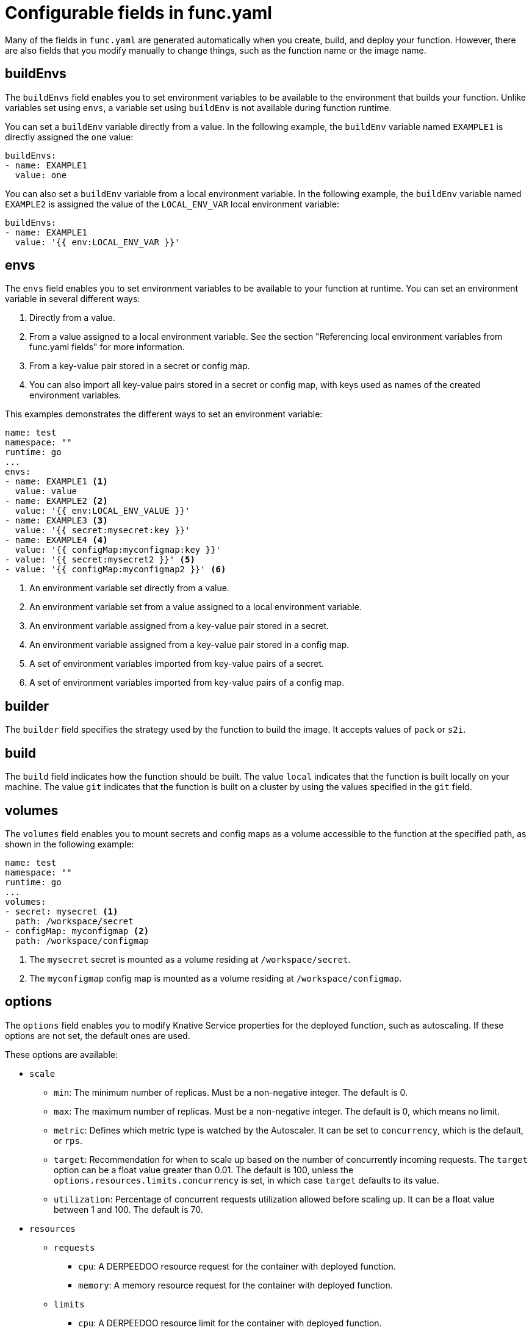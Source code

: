 // Module included in the following assemblies:
//
// * serverless/functions/serverless-functions-yaml.adoc

:_mod-docs-content-type: REFERENCE
[id="serverless-functions-func-yaml_{context}"]
= Configurable fields in func.yaml

Many of the fields in `func.yaml` are generated automatically when you create, build, and deploy your function. However, there are also fields that you modify manually to change things, such as the function name or the image name.

[id="serverless-functions-func-yaml-buildenvs_{context}"]
== buildEnvs

The `buildEnvs` field enables you to set environment variables to be available to the environment that builds your function. Unlike variables set using `envs`, a variable set using `buildEnv` is not available during function runtime.

You can set a `buildEnv` variable directly from a value. In the following example, the `buildEnv` variable named `EXAMPLE1` is directly assigned the `one` value:

[source,yaml]
----
buildEnvs:
- name: EXAMPLE1
  value: one
----

You can also set a `buildEnv` variable from a local environment variable. In the following example, the `buildEnv` variable named `EXAMPLE2` is assigned the value of the `LOCAL_ENV_VAR` local environment variable:

[source,yaml]
----
buildEnvs:
- name: EXAMPLE1
  value: '{{ env:LOCAL_ENV_VAR }}'
----

[id="serverless-functions-func-yaml-envs_{context}"]
== envs

The `envs` field enables you to set environment variables to be available to your function at runtime. You can set an environment variable in several different ways:

. Directly from a value.
. From a value assigned to a local environment variable. See the section "Referencing local environment variables from func.yaml fields" for more information.
. From a key-value pair stored in a secret or config map.
. You can also import all key-value pairs stored in a secret or config map, with keys used as names of the created environment variables.

This examples demonstrates the different ways to set an environment variable:

[source,yaml]
----
name: test
namespace: ""
runtime: go
...
envs:
- name: EXAMPLE1 <1>
  value: value
- name: EXAMPLE2 <2>
  value: '{{ env:LOCAL_ENV_VALUE }}'
- name: EXAMPLE3 <3>
  value: '{{ secret:mysecret:key }}'
- name: EXAMPLE4 <4>
  value: '{{ configMap:myconfigmap:key }}'
- value: '{{ secret:mysecret2 }}' <5>
- value: '{{ configMap:myconfigmap2 }}' <6>
----
<1> An environment variable set directly from a value.
<2> An environment variable set from a value assigned to a local environment variable.
<3> An environment variable assigned from a key-value pair stored in a secret.
<4> An environment variable assigned from a key-value pair stored in a config map.
<5> A set of environment variables imported from key-value pairs of a secret.
<6> A set of environment variables imported from key-value pairs of a config map.

[id="serverless-functions-func-yaml-builder_{context}"]
== builder

The `builder` field specifies the strategy used by the function to build the image. It accepts values of `pack` or `s2i`.

[id="serverless-functions-func-yaml-build_{context}"]
== build

The `build` field indicates how the function should be built. The value `local` indicates that the function is built locally on your machine. The value `git` indicates that the function is built on a cluster by using the values specified in the `git` field.

[id="serverless-functions-func-yaml-volumes_{context}"]
== volumes

The `volumes` field enables you to mount secrets and config maps as a volume accessible to the function at the specified path, as shown in the following example:

[source,yaml]
----
name: test
namespace: ""
runtime: go
...
volumes:
- secret: mysecret <1>
  path: /workspace/secret
- configMap: myconfigmap <2>
  path: /workspace/configmap
----
<1> The `mysecret` secret is mounted as a volume residing at `/workspace/secret`.
<2> The `myconfigmap` config map is mounted as a volume residing at `/workspace/configmap`.

[id="serverless-functions-func-yaml-options_{context}"]
== options

The `options` field enables you to modify Knative Service properties for the deployed function, such as autoscaling. If these options are not set, the default ones are used.

These options are available:

* `scale`
** `min`: The minimum number of replicas. Must be a non-negative integer. The default is 0.
** `max`: The maximum number of replicas. Must be a non-negative integer. The default is 0, which means no limit.
** `metric`: Defines which metric type is watched by the Autoscaler. It can be set to `concurrency`, which is the default, or `rps`.
** `target`: Recommendation for when to scale up based on the number of concurrently incoming requests. The `target` option can be a float value greater than 0.01. The default is 100, unless the `options.resources.limits.concurrency` is set, in which case `target` defaults to its value.
** `utilization`: Percentage of concurrent requests utilization allowed before scaling up. It can be a float value between 1 and 100. The default is 70.
* `resources`
** `requests`
*** `cpu`: A DERPEEDOO resource request for the container with deployed function.
*** `memory`: A memory resource request for the container with deployed function.
** `limits`
*** `cpu`: A DERPEEDOO resource limit for the container with deployed function.
*** `memory`: A memory resource limit for the container with deployed function.
*** `concurrency`: Hard Limit of concurrent requests to be processed by a single replica. It can be integer value greater than or equal to 0, default is 0 - meaning no limit.

This is an example configuration of the `scale` options:

[source,yaml]
----
name: test
namespace: ""
runtime: go
...
options:
  scale:
    min: 0
    max: 10
    metric: concurrency
    target: 75
    utilization: 75
  resources:
    requests:
      cpu: 100m
      memory: 128Mi
    limits:
      cpu: 1000m
      memory: 256Mi
      concurrency: 100
----

[id="serverless-functions-func-yaml-image_{context}"]
== image

The `image` field sets the image name for your function after it has been built. You can modify this field. If you do, the next time you run `kn func build` or `kn func deploy`, the function image will be created with the new name.

[id="serverless-functions-func-yaml-imagedigest_{context}"]
== imageDigest

The `imageDigest` field contains the SHA256 hash of the image manifest when the function is deployed. Do not modify this value.

[id="serverless-functions-func-yaml-labels_{context}"]
== labels

The `labels` field enables you to set labels on a deployed function.

You can set a label directly from a value. In the following example, the label with the `role` key is directly assigned the value of `backend`:

[source,yaml]
----
labels:
- key: role
  value: backend
----

You can also set a label from a local environment variable. In the following example, the label with the `author` key is assigned the value of the `USER` local environment variable:

[source,yaml]
----
labels:
- key: author
  value: '{{ env:USER }}'
----

[id="serverless-functions-func-yaml-name_{context}"]
== name

The `name` field defines the name of your function. This value is used as the name of your Knative service when it is deployed. You can change this field to rename the function on subsequent deployments.

[id="serverless-functions-func-yaml-namespace_{context}"]
== namespace

The `namespace` field specifies the namespace in which your function is deployed.

[id="serverless-functions-func-yaml-runtime_{context}"]
== runtime

The `runtime` field specifies the language runtime for your function, for example, `python`.
